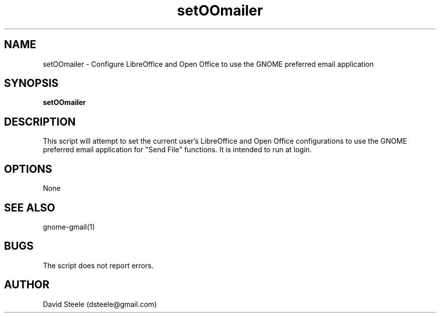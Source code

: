 .\" Copyright 2011-2014 David Steele <dsteele@gmail.com>
.\" This file is part of gnome-gmail
.\" Available under the terms of the GNU General Public License version 2 or later
.TH setOOmailer 1 "12 February 2011" Linux "User Commands"
.SH NAME
setOOmailer \- Configure LibreOffice and Open Office to use the GNOME preferred email application
.SH SYNOPSIS
\fBsetOOmailer\fP
.SH DESCRIPTION
This script will attempt to set the current user's LibreOffice and Open Office configurations to use the GNOME preferred
email application for "Send File" functions. It is intended to run at login.
.SH OPTIONS
None
.SH SEE ALSO
gnome-gmail(1)
.SH BUGS
The script does not report errors.
.SH AUTHOR
David Steele (dsteele@gmail.com)

